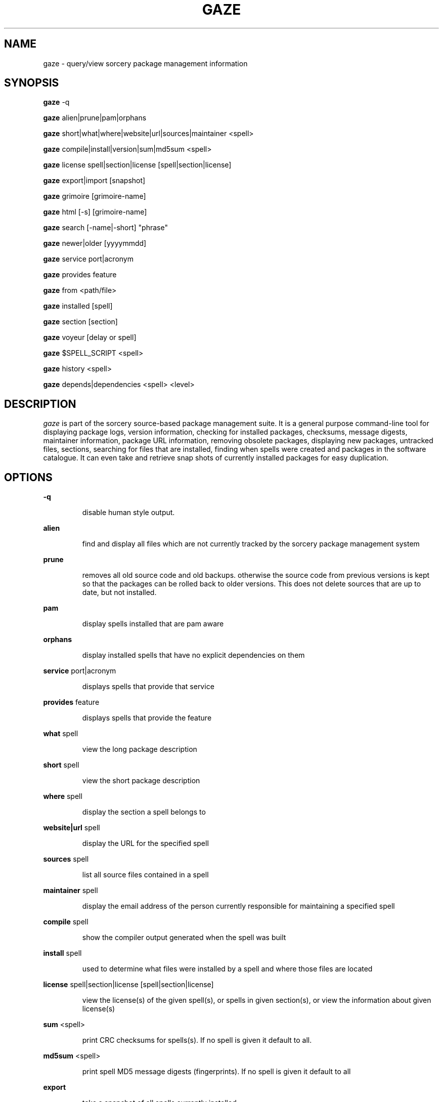 .TH GAZE "1" "August 2002" "Source Mage GNU Linux" "User Commands"
.SH NAME
gaze \- query/view sorcery package management information
.PP
.SH SYNOPSIS
.PP
.B gaze
-q
.PP
.B gaze
alien|prune|pam|orphans
.PP
.B gaze
short|what|where|website|url|sources|maintainer <spell>
.PP
.B gaze
compile|install|version|sum|md5sum <spell>
.PP
.B gaze
license  spell|section|license [spell|section|license] 
.PP
.B gaze
export|import [snapshot]
.PP
.B gaze
grimoire [grimoire-name] 
.PP
.B gaze
html [-s] [grimoire-name]  
.PP

.B gaze
search [-name|-short] "phrase"
.PP
.B gaze
newer|older [yyyymmdd]
.PP
.B gaze
service port|acronym
.PP
.B gaze
provides feature
.PP
.B gaze
from <path/file>
.PP
.B gaze
installed [spell]
.PP
.B gaze
section [section]
.PP
.B gaze
voyeur [delay or spell]
.PP
.B gaze
$SPELL_SCRIPT <spell>
.PP
.B gaze
history <spell>
.PP
.B gaze
depends|dependencies <spell> <level>
.SH "DESCRIPTION"
.I gaze
is part of the sorcery source-based package management suite. It is a
general purpose command-line tool for displaying package logs, version 
information, checking for installed packages, checksums, message digests,
maintainer information, package URL information, removing obsolete packages,
displaying new packages, untracked files, sections, searching for files that
are installed, finding when spells were created and packages in the
software catalogue. It can even take and retrieve snap shots of currently
installed packages for easy duplication.
.SH "OPTIONS"
.PP
.B -q
.IP
disable human style output.
.PP
.B alien
.IP
find and display all files which are not currently tracked by the
sorcery package management system
.PP
.B prune
.IP
removes all old source code and old backups. otherwise the source code from
previous versions is kept so that the packages can be rolled back to older
versions. This does not delete sources that are up to date, but not installed.
.PP
.B pam
.IP
display spells installed that are pam aware
.PP
.B orphans
.IP
display installed spells that have no explicit dependencies on them
.PP
.B service
port|acronym
.IP
displays spells that provide that service
.PP
.B provides
feature
.IP
displays spells that provide the feature
.PP
.B what
spell
.IP
view the long package description
.PP
.B short
spell
.IP
view the short package description
.PP
.B where
spell
.IP
display the section a spell belongs to
.PP
.B website|url
spell
.IP
display the URL for the specified spell
.PP
.B sources
spell
.IP
list all source files contained in a spell
.PP
.B maintainer
spell
.IP
display the email address of the person currently responsible for
maintaining a specified spell
.PP
.B compile
spell
.IP
show the compiler output generated when the spell was built
.PP
.B install
spell
.IP
used to determine what files were installed by a spell and where
those files are located
.PP
.B license
spell|section|license [spell|section|license]
.IP
view the license(s) of the given spell(s), or spells in given section(s),
or view the information about given license(s)
.PP
.B sum
<spell>
.IP
print CRC checksums for spells(s). If no spell is given it default to all.
.PP
.B md5sum
<spell>
.IP
print spell MD5 message digests (fingerprints). If no spell is given it default 
to all
.PP
.B export
.IP
take a snapshot of all spells currently installed
.PP
.B import
snapshot 
.IP
restore the snapshot from a previous
.I gaze export
command (see the export option)
.PP
.B grimoire
grimoire-name
.IP
prints specified grimoire or all grimoires if grimoire-name is omitted
.PP
.B html
[-s] grimoire-name
.IP
prints the specified grimoire or all grimoires if grimoire-name is omitted 
in a nice html format. Additionally displays links to the source files when -s is given. 
.PP
.B search
[-name|-short] "phrase"
.IP
When omitting -name and -short searches spells name, short description and long description for
.I phrase
.IP
With -name searches spells name and with -short searches spells short description for
.I phrase
.PP
.B newer
date
.IP
print packages that are newer than a specified date. the date must be 
specified in the 'yyyymmdd' format, where y=year, m=month, and d=day
.PP
.B older
date
.IP
print packages that are older than a specified date. the date must be 
specified in the 'yyyymmdd' format, where y=year, m=month, and d=day
.PP
.B from
<path/>file
.IP
find out what spell has
.I <path>/file
installed
.PP
.B installed
<spell>
.IP
view all installed packages and corresponding version numbers or check
to see whether a particular package is installed and if it is
installed display its version number
.PP
.B section
<spell>
.IP
view a list of all sections in the software catalogue or display a list
of packages from a specific section
.PP
.B voyeur
<spell>
.IP
start looking at what cast is compiling at the moment and outputs it. A
spell can be optionally specified.
.PP
.B $SPELL_SCRIPT
spell
.IP
replace $SPELL_SCRIPT with any of the following DETAILS | CONFIGURE | 
DEPENDS | CONFLICTS | PRE_BUILD | BUILD | POST_BUILD | POST_INSTALL | 
POST_REMOVE to show spell scripts for the
.I spell
.PP
.B history
<spell>
.IP
show history for a spell
.PP
.B depends
<spell> <level>
.IP
shows the spells that explicitly or recursively depend on this spell.
Up to level $level if specified.
.PP
.B dependencies
<spell> <level>
.IP
shows the spells that spell explicitly or recursively depends on.
Up to level $level if specified.
.SH "AUTHOR"
Original version written by Brian Peterson, modified by Kyle Sallee and updated 
by Thomas Stewart,
.PP
Maintained by the Source Mage GNU Linux Team (http://www.sourcemage.org)
.SH "REPORTING BUGS"
Report bugs to bugzilla <http://bugs.sourcemage.org>
.SH "SEE ALSO"
cast(8), dispel(8), grimoire(5), invoke(8), sorcery(8), scribe(8), summon(8)
.SH "WARRANTY"
This is free software with ABSOLUTELY NO WARRANTY


